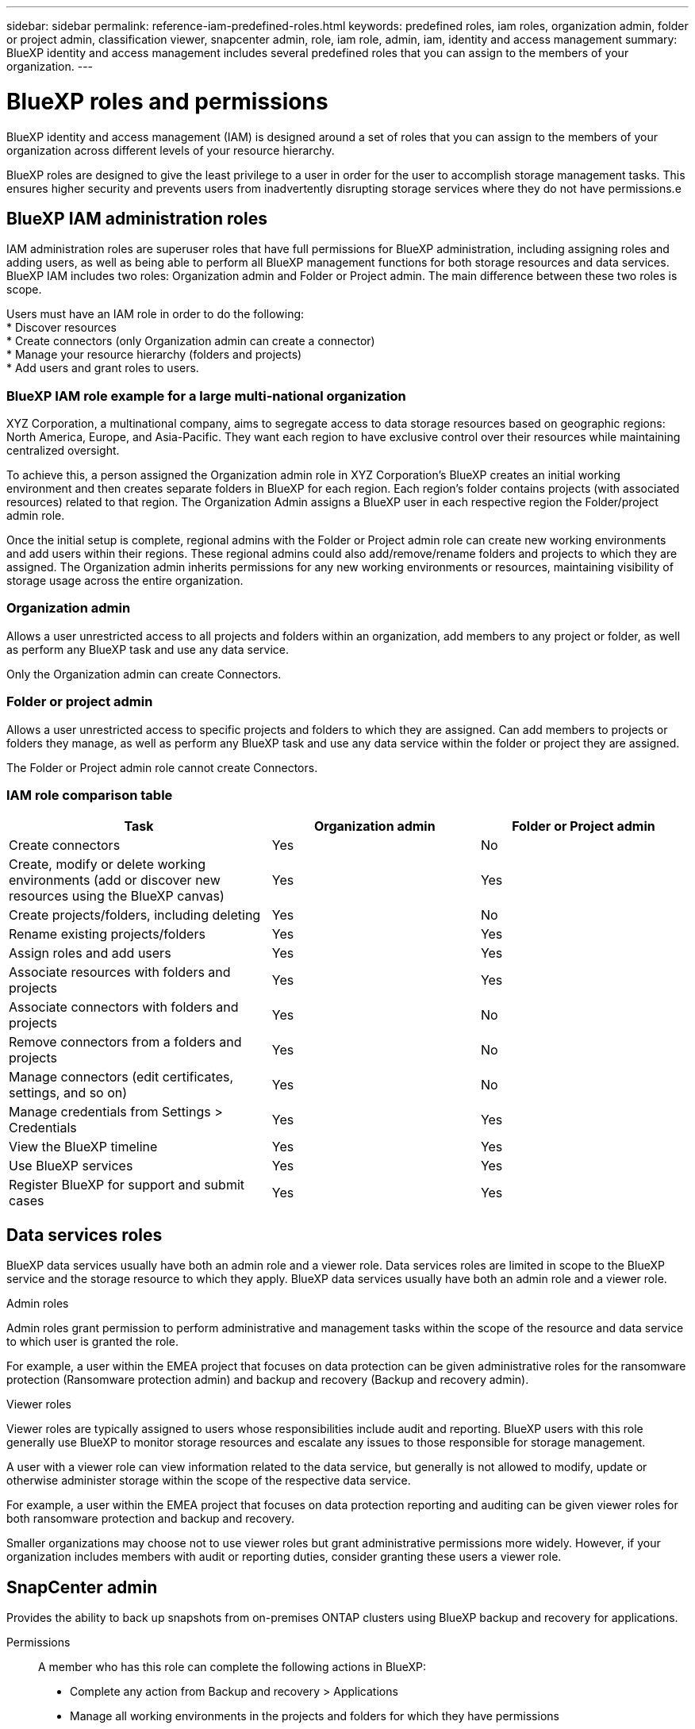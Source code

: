 ---
sidebar: sidebar
permalink: reference-iam-predefined-roles.html
keywords: predefined roles, iam roles, organization admin, folder or project admin, classification viewer, snapcenter admin, role, iam role, admin, iam, identity and access management
summary: BlueXP identity and access management includes several predefined roles that you can assign to the members of your organization.
---

= BlueXP roles and permissions
:hardbreaks:
:nofooter:
:icons: font
:linkattrs:
:imagesdir: ./media/

[.lead]
BlueXP identity and access management (IAM) is designed around a set of roles that you can assign to the members of your organization across different levels of your resource hierarchy.

BlueXP roles are designed to give the least privilege to a user in order for the user to accomplish storage management tasks. This ensures higher security and prevents users from inadvertently disrupting storage services where they do not have permissions.e

== BlueXP IAM administration roles
IAM administration roles are superuser roles that have full permissions for BlueXP administration, including assigning roles and adding users, as well as being able to perform all BlueXP management functions for both storage resources and data services. BlueXP IAM includes two roles: Organization admin and Folder or Project admin. The main difference between these two roles is scope. 


Users must have an IAM role in order to do the following:
* Discover resources
* Create connectors (only Organization admin can create a connector)
* Manage your resource hierarchy (folders and projects)
* Add users and grant roles to users.

=== BlueXP IAM role example for a large multi-national organization
XYZ Corporation, a multinational company, aims to segregate access to data storage resources based on geographic regions: North America, Europe, and Asia-Pacific. They want each region to have exclusive control over their resources while maintaining centralized oversight.

To achieve this, a person assigned the Organization admin role in XYZ Corporation's BlueXP creates an initial working environment and then creates separate folders in BlueXP for each region. Each region's folder contains projects (with associated resources) related to that region. The Organization Admin assigns a BlueXP user in each respective region the Folder/project admin role. 

Once the initial setup is complete, regional admins with the Folder or Project admin role can create new working environments and add users within their regions. These regional admins could also add/remove/rename folders and projects to which they are assigned. The Organization admin inherits permissions for any new working environments or resources, maintaining visibility of storage usage across the entire organization.


=== Organization admin
Allows a user unrestricted access to all projects and folders within an organization, add members to any project or folder, as well as perform any BlueXP task and use any data service.

Only the Organization admin can create Connectors.


=== Folder or project admin
Allows a user unrestricted access to specific projects and folders to which they are assigned.  Can add members to projects or folders they manage, as well as perform any BlueXP task and use any data service within the folder or project they are assigned.


The Folder or Project admin role cannot create Connectors.

=== IAM role comparison table
[cols=5*,options="header",cols="24,19,19"]
|===

| Task
| Organization admin
| Folder or Project admin


| Create connectors | Yes | No 

| Create, modify or delete working environments (add or discover new resources using the BlueXP canvas) |	Yes | Yes 

| Create projects/folders, including deleting | Yes | No

| Rename existing projects/folders | Yes | Yes 

| Assign roles and add users | Yes | Yes

| Associate resources with folders and projects  | Yes | Yes

| Associate connectors with folders and projects  | Yes | No

| Remove connectors from a folders and projects  | Yes | No

| Manage connectors (edit certificates, settings, and so on)  | Yes | No

| Manage credentials from Settings > Credentials  | Yes | Yes

| View the BlueXP timeline | Yes |	Yes 

| Use BlueXP services | Yes | Yes 

| Register BlueXP for support and submit cases | Yes |	Yes 

|===


== Data services roles

BlueXP data services usually have both an admin role and a viewer role. Data services roles are limited in scope to the BlueXP service and the storage resource to which they apply. BlueXP data services usually have both an admin role and a viewer role.

.Admin roles
Admin roles grant permission to perform administrative and management tasks within the scope of the resource and data service to which user is granted the role.

For example, a user within the EMEA project that focuses on data protection can be given administrative roles for the ransomware protection (Ransomware protection admin) and backup and recovery (Backup and recovery admin).

.Viewer roles
Viewer roles are typically assigned to users whose responsibilities include audit and reporting. BlueXP users with this role generally use BlueXP to monitor storage resources and escalate any issues to those responsible for storage management.

A user with a viewer role can view information related to the data service, but generally is not allowed to modify, update or otherwise administer storage within the scope of the respective data service.

For example, a user within the EMEA project that focuses on data protection reporting and auditing can be given viewer roles for both ransomware protection and backup and recovery.

Smaller organizations may choose not to use viewer roles but grant administrative permissions more widely. However, if your organization includes members with audit or reporting duties, consider granting these users a viewer role. 

== SnapCenter admin

Provides the ability to back up snapshots from on-premises ONTAP clusters using BlueXP backup and recovery for applications.

Permissions::
A member who has this role can complete the following actions in BlueXP:
+
* Complete any action from Backup and recovery > Applications
* Manage all working environments in the projects and folders for which they have permissions
* Use all BlueXP services 

== Classification viewer

Provides the ability view BlueXP classification scan results.

Permissions::
View compliance information and generate reports for resources that they have permission to access. These users can't enable or disable scanning of volumes, buckets, or database schemas.
+
No other actions are available to a member who has this role.










== Related links

* link:concept-identity-and-access-management.html[Learn about BlueXP identity and access management]
* link:task-iam-get-started.html[Get started with BlueXP IAM]
* link:task-iam-manage-members-permissions.html[Manage BlueXP members and their permissions]
* https://docs.netapp.com/us-en/bluexp-automation/tenancyv4/overview.html[Learn about the API for BlueXP IAM^]